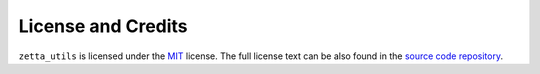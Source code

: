 ===================
License and Credits
===================

``zetta_utils`` is licensed under the `MIT <https://choosealicense.com/licenses/mit/>`_ license.
The full license text can be also found in the `source code repository <https://github.com/python-attrs/attrs/blob/main/LICENSE>`_.
